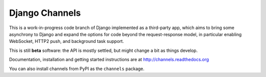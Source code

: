 Django Channels
===============

This is a work-in-progress code branch of Django implemented as a third-party
app, which aims to bring some asynchrony to Django and expand the options
for code beyond the request-response model, in particular enabling WebSocket,
HTTP2 push, and background task support.

This is still **beta** software: the API is mostly settled, but might change
a bit as things develop.

Documentation, installation and getting started instructions are at
http://channels.readthedocs.org

You can also install channels from PyPI as the ``channels`` package.
